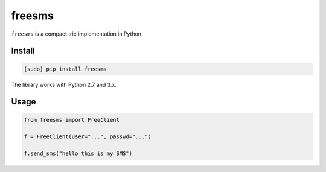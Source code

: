 =======
freesms
=======

.. image:: https://img.shields.io/travis/bfontaine/freesms.png
   :target: https://travis-ci.org/bfontaine/freesms
   :alt: Build status

.. image:: https://coveralls.io/repos/bfontaine/freesms/badge.png?branch=master
   :target: https://coveralls.io/r/bfontaine/freesms?branch=master
   :alt: Coverage status

.. image:: https://img.shields.io/pypi/v/freesms.png
   :target: https://pypi.python.org/pypi/freesms
   :alt: Pypi package

.. image:: https://img.shields.io/pypi/dm/freesms.png
   :target: https://pypi.python.org/pypi/freesms

``freesms`` is a compact trie implementation in Python.

Install
-------

.. code-block::

    [sudo] pip install freesms

The library works with Python 2.7 and 3.x.

Usage
-----

.. code-block::

    from freesms import FreeClient

    f = FreeClient(user="...", passwd="...")

    f.send_sms("hello this is my SMS")
